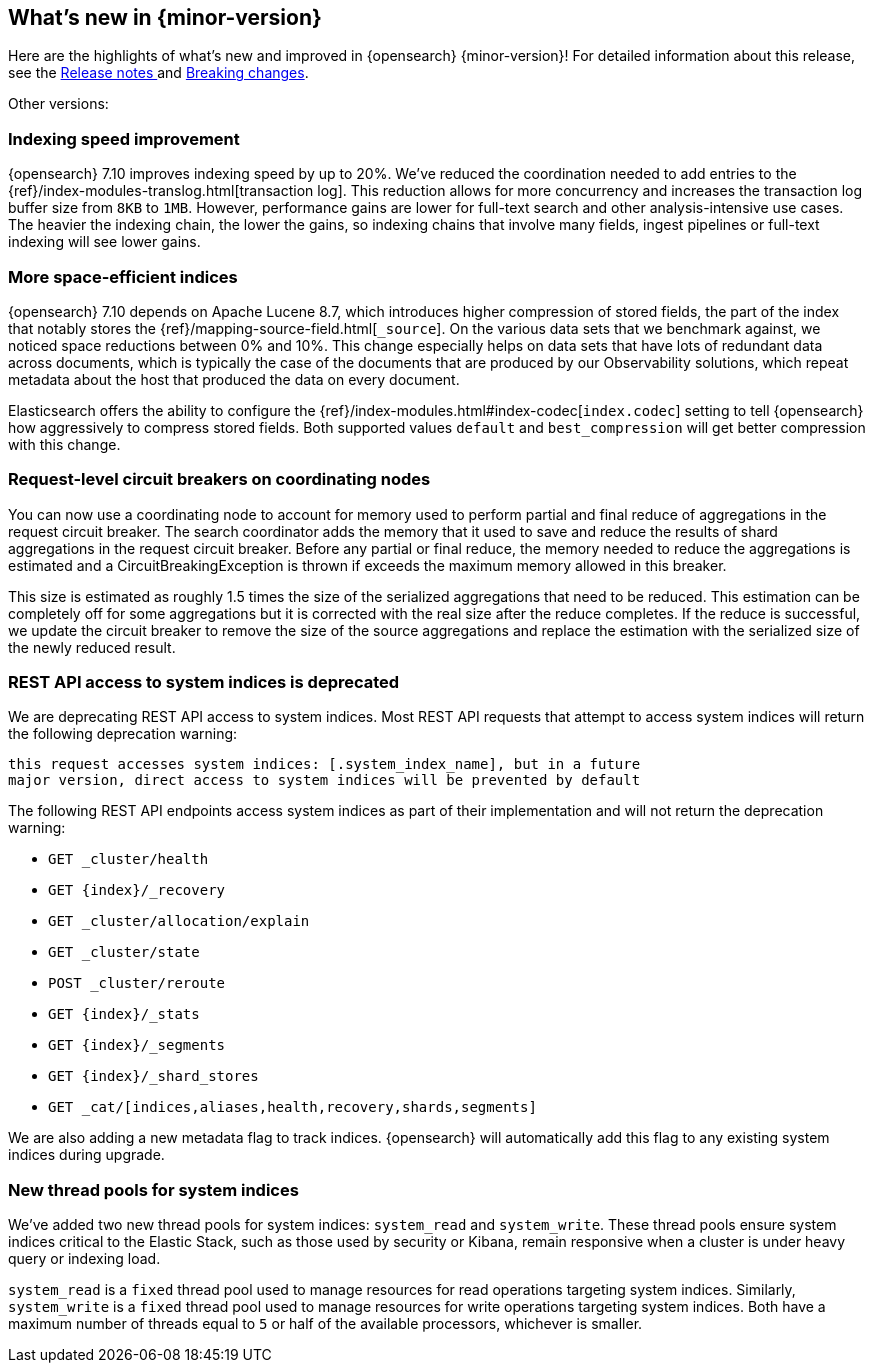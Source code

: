 [[release-highlights]]
== What's new in {minor-version}

Here are the highlights of what's new and improved in {opensearch} {minor-version}!
ifeval::["{release-state}"!="unreleased"]
For detailed information about this release, see the
<<release-notes-{elasticsearch_version}, Release notes >> and
<<breaking-changes-{minor-version}, Breaking changes>>.
endif::[]

// Add previous release to the list
Other versions:

// tag::notable-highlights[]
[discrete]
[[indexing-speed-improvement]]
===  Indexing speed improvement

{opensearch} 7.10 improves indexing speed by up to 20%. We've reduced the coordination
needed to add entries to the {ref}/index-modules-translog.html[transaction log].
This reduction allows for more concurrency and increases the transaction
log buffer size from `8KB` to `1MB`. However, performance gains are lower for
full-text search and other analysis-intensive use cases. The heavier the
indexing chain, the lower the gains, so indexing chains that involve many
fields, ingest pipelines or full-text indexing will see lower gains.

[discrete]
[[more-space-efficient-indices]]
=== More space-efficient indices

{opensearch} 7.10 depends on Apache Lucene 8.7, which introduces higher compression of
stored fields, the part of the index that notably stores the
{ref}/mapping-source-field.html[`_source`]. On the various data sets that we 
benchmark against, we noticed space reductions between 0% and 10%. This change 
especially helps on data sets that have lots of redundant data across documents, 
which is typically the case of the documents that are produced by our
Observability solutions, which repeat metadata about the host that produced the
data on every document.

Elasticsearch offers the ability to configure the
{ref}/index-modules.html#index-codec[`index.codec`] setting to tell
{opensearch} how aggressively to compress stored fields. Both supported values
`default` and `best_compression` will get better compression with this change.

[discrete]
[[support-for-request-level-circuit-breakers]]
=== Request-level circuit breakers on coordinating nodes

You can now use a coordinating node to account for memory used to perform
partial and final reduce of aggregations in the request circuit breaker. The
search coordinator adds the memory that it used to save and reduce the results
of shard aggregations in the request circuit breaker. Before any partial or
final reduce, the memory needed to reduce the aggregations is estimated and a
CircuitBreakingException is thrown if exceeds the maximum memory allowed in this
breaker.

This size is estimated as roughly 1.5 times the size of the serialized
aggregations that need to be reduced. This estimation can be completely off for
some aggregations but it is corrected with the real size after the reduce
completes. If the reduce is successful, we update the circuit breaker to remove
the size of the source aggregations and replace the estimation with the
serialized size of the newly reduced result.

[discrete]
[[deprecate-rest-api-access-to-system-indices]]
=== REST API access to system indices is deprecated

We are deprecating REST API access to system indices. Most REST API
requests that attempt to access system indices will return the following
deprecation warning:

[source,text]
----
this request accesses system indices: [.system_index_name], but in a future
major version, direct access to system indices will be prevented by default
----

The following REST API endpoints access system indices as part of their
implementation and will not return the deprecation warning:

* `GET _cluster/health`
* `GET {index}/_recovery`
* `GET _cluster/allocation/explain`
* `GET _cluster/state`
* `POST _cluster/reroute`
* `GET {index}/_stats`
* `GET {index}/_segments`
* `GET {index}/_shard_stores`
* `GET _cat/[indices,aliases,health,recovery,shards,segments]`

We are also adding a new metadata flag to track indices. {opensearch} will automatically
add this flag to any existing system indices during upgrade.

[discrete]
[[add-system-read-thread-pool]]
=== New thread pools for system indices

We've added two new thread pools for system indices: `system_read` and
`system_write`. These thread pools ensure system indices critical to the Elastic
Stack, such as those used by security or Kibana, remain responsive when
a cluster is under heavy query or indexing load.

`system_read` is a `fixed` thread pool used to manage resources for
read operations targeting system indices. Similarly, `system_write` is a
`fixed` thread pool used to manage resources for write operations targeting
system indices. Both have a maximum number of threads equal to `5`
or half of the available processors, whichever is smaller.
// end::notable-highlights[]
